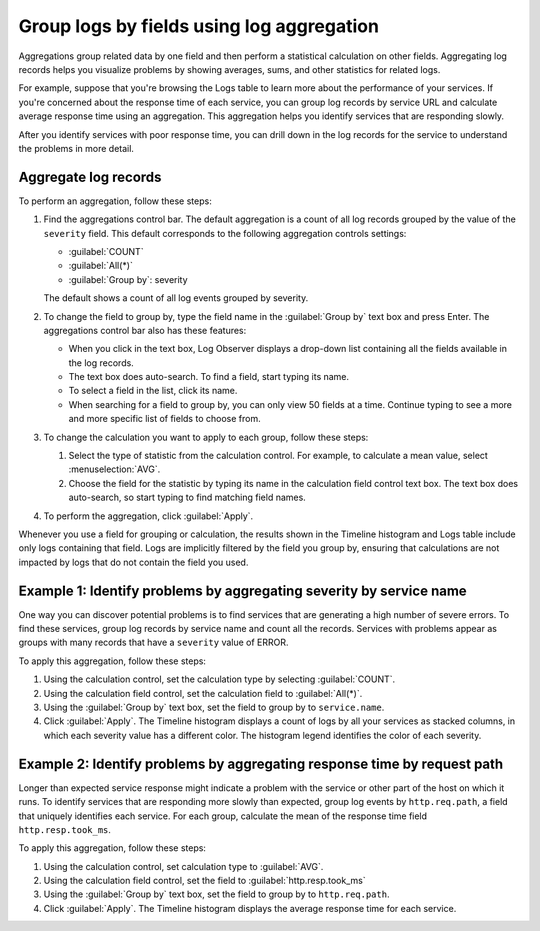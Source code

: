 .. _logs-aggregations:

*****************************************************************
Group logs by fields using log aggregation
*****************************************************************

.. meta created 2021-02-17
.. meta DOCS-1962

.. meta::
  :description: Identify problem areas using log record aggregation

Aggregations group related data by one field and then perform a
statistical calculation on other fields. Aggregating log records helps you
visualize problems by showing averages, sums, and other statistics for related
logs.

For example, suppose that you're browsing the Logs table to learn more about
the performance of your services. If you're concerned about the response time
of each service, you can group log records by service URL and calculate average
response time using an aggregation. This aggregation helps you identify
services that are responding slowly.

After you identify services with poor response time, you can drill down in the
log records for the service to understand the problems in more detail.

Aggregate log records
--------------------------------------------------------------------------------

To perform an aggregation, follow these steps:

#. Find the aggregations control bar. The default aggregation
   is a count of all log records grouped by the value of the ``severity`` field. This
   default corresponds to the following aggregation controls settings:

   * :guilabel:`COUNT`
   * :guilabel:`All(*)`
   * :guilabel:`Group by`: severity

   The default shows a count of all log events grouped by severity.

#. To change the field to group by, type the field name in the :guilabel:`Group by` text box and press Enter. The aggregations control bar also has these features:

   * When you click in the text box, Log Observer displays a drop-down list containing all the fields available in the log records.
   * The text box does auto-search. To find a field, start typing its name.
   * To select a field in the list, click its name.
   * When searching for a field to group by, you can only view 50 fields at a time. Continue typing to see a more and more specific list of fields to choose from.

#. To change the calculation you want to apply to each group, follow these steps:

   #. Select the type of statistic from the calculation control. For example, to calculate a mean value, select
      :menuselection:`AVG`.
   #. Choose the field for the statistic by typing its name in the calculation field control text box. The
      text box does auto-search, so start typing to find matching field names.
#. To perform the aggregation, click :guilabel:`Apply`.

Whenever you use a field for grouping or calculation, the results shown in the Timeline histogram and Logs table include only logs containing that field. Logs are implicitly filtered by the field you group by, ensuring that calculations are not impacted by logs that do not contain the field you used.

Example 1: Identify problems by aggregating severity by service name
----------------------------------------------------------------------------

One way you can discover potential problems is to find services that are generating
a high number of severe errors. To find these services, group log records by
service name and count all the records. Services with problems appear as groups
with many records that have a ``severity`` value of ERROR.

To apply this aggregation, follow these steps:

#. Using the calculation control, set the calculation type by selecting :guilabel:`COUNT`.
#. Using the calculation field control, set the calculation field to :guilabel:`All(*)`.
#. Using the :guilabel:`Group by` text box, set the field to group by to ``service.name``.
#. Click :guilabel:`Apply`. The Timeline histogram displays a count of logs by all your services as
   stacked columns, in which each severity value has a different color. The histogram legend
   identifies the color of each severity.


Example 2: Identify problems by aggregating response time by request path
-------------------------------------------------------------------------------

Longer than expected service response might indicate a problem with the service
or other part of the host on which it runs. To identify services that
are responding more slowly than expected, group log events by ``http.req.path``,
a field that uniquely identifies each service. For each group, calculate the mean
of the response time field ``http.resp.took_ms``.

To apply this aggregation, follow these steps:

#. Using the calculation control, set calculation type to :guilabel:`AVG`.
#. Using the calculation field control, set the field to :guilabel:`http.resp.took_ms`
#. Using the :guilabel:`Group by` text box, set the field to group by to ``http.req.path``.
#. Click :guilabel:`Apply`. The Timeline histogram displays the average response time for
   each service.

